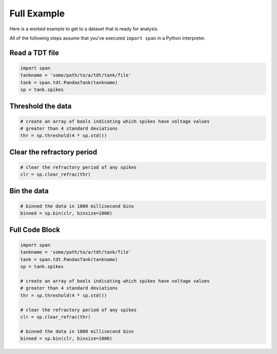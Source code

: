 Full Example
============
Here is a worked example to get to a dataset that is ready for
analysis.

All of the following steps assume that you've executed ``import span``
in a Python interpreter.

Read a TDT file
---------------

.. code-block:: python

    import span
    tankname = 'some/path/to/a/tdt/tank/file'
    tank = span.tdt.PandasTank(tankname)
    sp = tank.spikes

Threshold the data
------------------

.. code-block:: python

    # create an array of bools indicating which spikes have voltage values
    # greater than 4 standard deviations
    thr = sp.threshold(4 * sp.std())

Clear the refractory period
---------------------------

.. code-block:: python

    # clear the refractory period of any spikes
    clr = sp.clear_refrac(thr)


Bin the data
------------

.. code-block:: python

    # binned the data in 1000 millisecond bins
    binned = sp.bin(clr, binsize=1000)


Full Code Block
---------------

.. code-block:: python

    import span
    tankname = 'some/path/to/a/tdt/tank/file'
    tank = span.tdt.PandasTank(tankname)
    sp = tank.spikes

    # create an array of bools indicating which spikes have voltage values
    # greater than 4 standard deviations
    thr = sp.threshold(4 * sp.std())

    # clear the refractory period of any spikes
    clr = sp.clear_refrac(thr)

    # binned the data in 1000 millisecond bins
    binned = sp.bin(clr, binsize=1000)
